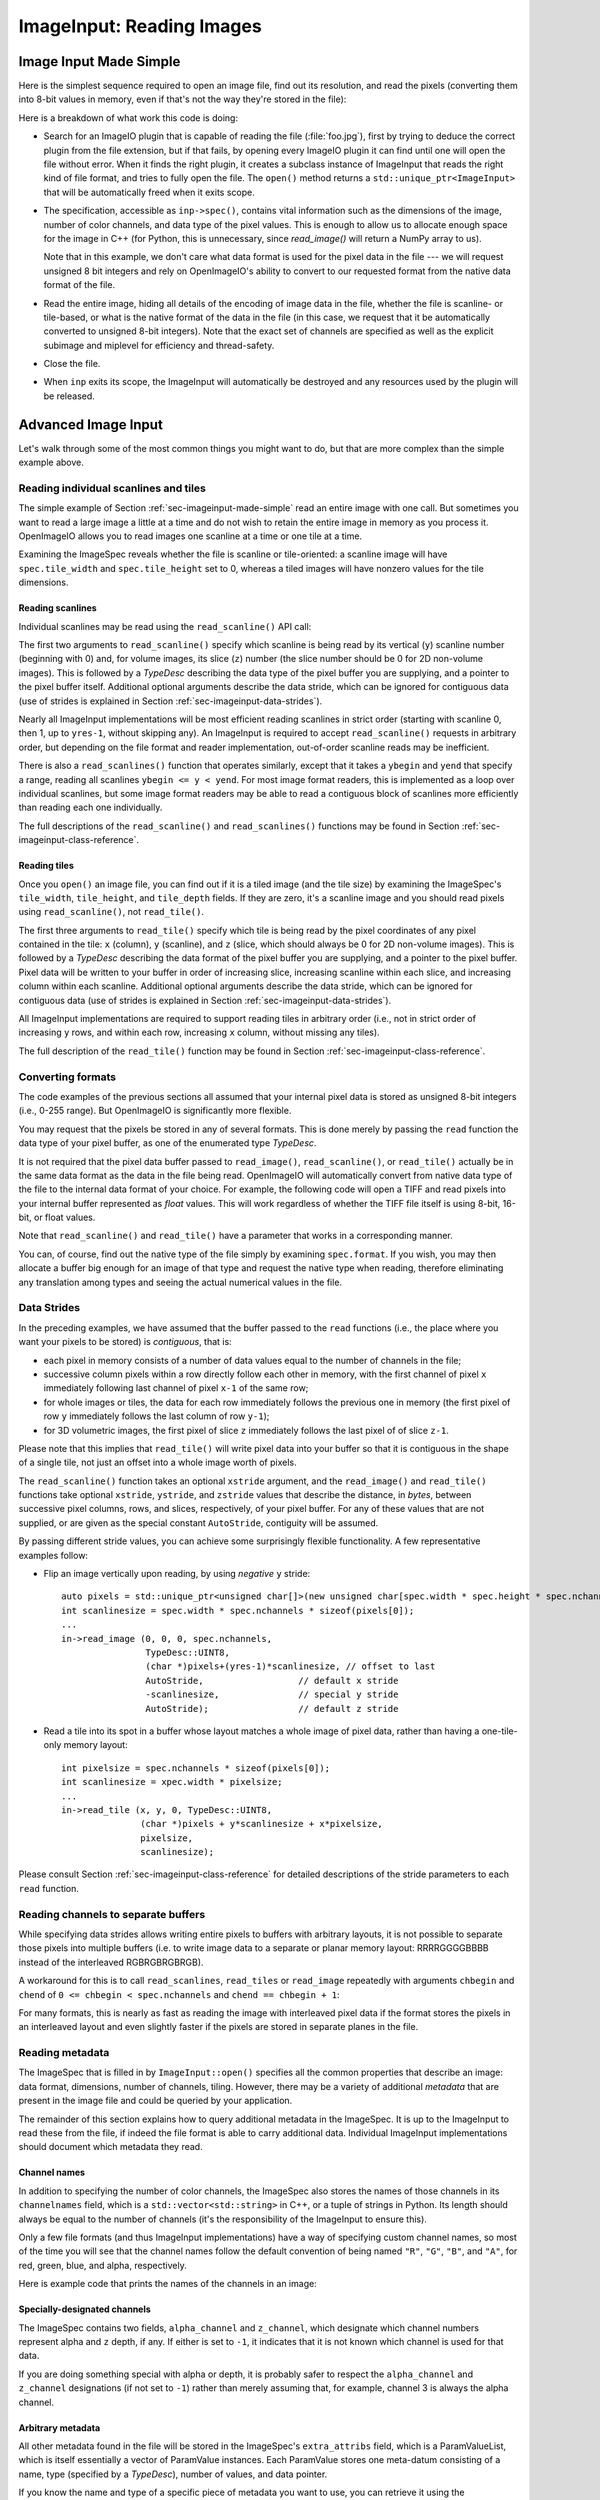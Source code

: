 ..
  Copyright Contributors to the OpenImageIO project.
  SPDX-License-Identifier: CC-BY-4.0


.. _chap-imageinput:

ImageInput: Reading Images
##############################


.. _sec-imageinput-made-simple:

Image Input Made Simple
===========================

Here is the simplest sequence required to open an image file, find out its
resolution, and read the pixels (converting them into 8-bit values in
memory, even if that's not the way they're stored in the file):

.. tabs::

    .. tab:: C++
        .. literalinclude:: ../../testsuite/docs-examples-cpp/src/docs-examples-imageinput.cpp
            :language: c++
            :start-after: BEGIN-imageinput-simple
            :end-before: END-imageinput-simple

    .. tab:: Python
        .. literalinclude:: ../../testsuite/docs-examples-python/src/docs-examples-imageinput.py
            :language: py
            :start-after: BEGIN-imageinput-simple
            :end-before: END-imageinput-simple

Here is a breakdown of what work this code is doing:

* Search for an ImageIO plugin that is capable of reading the file
  (:file:`foo.jpg`), first by trying to deduce the correct plugin from the
  file extension, but if that fails, by opening every ImageIO plugin it can
  find until one will open the file without error.  When it finds the right
  plugin, it creates a subclass instance of ImageInput that reads the right
  kind of file format, and tries to fully open the file. The ``open()``
  method returns a ``std::unique_ptr<ImageInput>`` that will be
  automatically freed when it exits scope.

  .. tabs::

     .. code-tab:: c++

        auto inp = ImageInput::open (filename);

     .. code-tab:: py

        inp = ImageInput.open (filename)

* The specification, accessible as ``inp->spec()``, contains vital
  information such as the dimensions of the image, number of color channels,
  and data type of the pixel values.  This is enough to allow us to allocate
  enough space for the image in C++ (for Python, this is unnecessary, since
  `read_image()` will return a NumPy array to us).

  .. tabs::

     .. code-tab:: c++

        const ImageSpec &spec = inp->spec();
        int xres = spec.width;
        int yres = spec.height;
        int nchannels = spec.nchannels;
        auto pixels = std::unique_ptr<unsigned char[]>(new unsigned char[xres * yres * nchannels]);

     .. code-tab:: py

        spec = inp.spec()
        xres = spec.width
        yres = spec.height
        channels = spec.nchannels

  Note that in this example, we don't care what data format is used for the
  pixel data in the file --- we will request unsigned 8 bit integers and rely
  on OpenImageIO's ability to convert to our requested format from the native
  data format of the file.

* Read the entire image, hiding all details of the encoding of image data in
  the file, whether the file is scanline- or tile-based, or what is the
  native format of the data in the file (in this case, we request that it be
  automatically converted to unsigned 8-bit integers). Note that the exact set
  of channels are specified as well as the explicit subimage and  miplevel for
  efficiency and thread-safety.

  .. tabs::

     .. code-tab:: c++

        inp->read_image(0, 0, 0, nchannels, TypeDesc::UINT8, &pixels[0]);

     .. code-tab:: py

        pixels = inp->read_image(0, 0, 0, nchannels, "uint8")
        # Note: pixels now contains a NumPy array of the image data.

* Close the file.

  .. tabs::

     .. code-tab:: c++

        inp->close();

     .. code-tab:: py

        inp.close()

* When ``inp`` exits its scope, the ImageInput will automatically be destroyed
  and any resources used by the plugin will be released.



Advanced Image Input
===========================

Let's walk through some of the most common things you might want to do,
but that are more complex than the simple example above.


Reading individual scanlines and tiles
--------------------------------------

The simple example of Section :ref:`sec-imageinput-made-simple` read an entire
image with one call.  But sometimes you want to read a large image a little
at a time and do not wish to retain the entire image in memory as you
process it.  OpenImageIO allows you to read images one scanline at a time or
one tile at a time.

Examining the ImageSpec reveals whether the file is scanline or
tile-oriented: a scanline image will have ``spec.tile_width`` and
``spec.tile_height`` set to 0, whereas a tiled images will have nonzero
values for the tile dimensions.


Reading scanlines
^^^^^^^^^^^^^^^^^^^^^^^^

Individual scanlines may be read using the ``read_scanline()`` API call:

.. tabs::

   .. tab:: C++
      .. literalinclude:: ../../testsuite/docs-examples-cpp/src/docs-examples-imageinput.cpp
          :language: c++
          :start-after: BEGIN-imageinput-scanlines
          :end-before: END-imageinput-scanlines
          :dedent: 4

   .. tab:: Python
      .. literalinclude:: ../../testsuite/docs-examples-python/src/docs-examples-imageinput.py
          :language: py
          :start-after: BEGIN-imageinput-scanlines
          :end-before: END-imageinput-scanlines
          :dedent: 8

The first two arguments to ``read_scanline()`` specify which scanline
is being read by its vertical (``y``) scanline number (beginning with 0)
and, for volume images, its slice (``z``) number (the slice number should
be 0 for 2D non-volume images).  This is followed by a `TypeDesc`
describing the data type of the pixel buffer you are supplying, and a
pointer to the pixel buffer itself.  Additional optional arguments
describe the data stride, which can be ignored for contiguous data (use
of strides is explained in Section :ref:`sec-imageinput-data-strides`).

Nearly all ImageInput implementations will be most efficient reading
scanlines in strict order (starting with scanline 0, then 1, up to
``yres-1``, without skipping any).  An ImageInput is required to accept
``read_scanline()`` requests in arbitrary order, but depending on the file
format and reader implementation, out-of-order scanline reads may be
inefficient.

There is also a ``read_scanlines()`` function that operates similarly,
except that it takes a ``ybegin`` and ``yend`` that specify a range,
reading all scanlines ``ybegin <= y < yend``.  For most image
format readers, this is implemented as a loop over individual scanlines,
but some image format readers may be able to read a contiguous block of
scanlines more efficiently than reading each one individually.

The full descriptions of the ``read_scanline()`` and ``read_scanlines()``
functions may be found in Section :ref:`sec-imageinput-class-reference`.

Reading tiles
^^^^^^^^^^^^^^^^^^^^^^^^

Once you ``open()`` an image file, you can find out if it is a tiled image
(and the tile size) by examining the ImageSpec's ``tile_width``,
``tile_height``, and ``tile_depth`` fields. If they are zero, it's a
scanline image and you should read pixels using ``read_scanline()``, not
``read_tile()``.

.. tabs::

   .. tab:: C++
      .. literalinclude:: ../../testsuite/docs-examples-cpp/src/docs-examples-imageinput.cpp
          :language: c++
          :start-after: BEGIN-imageinput-tiles
          :end-before: END-imageinput-tiles
          :dedent: 4

   .. tab:: Python
      .. literalinclude:: ../../testsuite/docs-examples-python/src/docs-examples-imageinput.py
          :language: py
          :start-after: BEGIN-imageinput-tiles
          :end-before: END-imageinput-tiles
          :dedent: 8

The first three arguments to ``read_tile()`` specify which tile is
being read by the pixel coordinates of any pixel contained in the
tile: ``x`` (column), ``y`` (scanline), and ``z`` (slice, which should always
be 0 for 2D non-volume images).  This is followed by a `TypeDesc`
describing the data format of the pixel buffer you are supplying, and a
pointer to the pixel buffer.  Pixel data will be written to your buffer
in order of increasing slice, increasing
scanline within each slice, and increasing column within each scanline.
Additional optional arguments describe the data stride, which can be
ignored for contiguous data (use of strides is explained in
Section :ref:`sec-imageinput-data-strides`).

All ImageInput implementations are required to support reading tiles in
arbitrary order (i.e., not in strict order of increasing ``y`` rows, and
within each row, increasing ``x`` column, without missing any tiles).

The full description of the ``read_tile()`` function may be found
in Section :ref:`sec-imageinput-class-reference`.


Converting formats
--------------------------------

The code examples of the previous sections all assumed that your internal
pixel data is stored as unsigned 8-bit integers (i.e., 0-255 range).  But
OpenImageIO is significantly more flexible.

You may request that the pixels be stored in any of several formats. This is
done merely by passing the ``read`` function the data type of your pixel
buffer, as one of the enumerated type `TypeDesc`.

It is not required that the pixel data buffer passed to ``read_image()``,
``read_scanline()``, or ``read_tile()`` actually be in the same data format
as the data in the file being read.  OpenImageIO will automatically convert
from native data type of the file to the internal data format of your
choice. For example, the following code will open a TIFF and read pixels
into your internal buffer represented as `float` values.  This will work
regardless of whether the TIFF file itself is using 8-bit, 16-bit, or float
values.

.. tabs::

    .. code-tab:: c++

        std::unique_ptr<ImageInput> inp = ImageInput::open ("myfile.tif");
        const ImageSpec &spec = inp->spec();

        int numpixels = spec.image_pixels();
        int nchannels = spec.nchannels;
        auto pixels = std::unique_ptr<float[]>(new float[numpixels * nchannels]);

        inp->read_image (0, 0, 0, nchannels, TypeDesc::FLOAT, &pixels[0]);

    .. code-tab:: py

        inp = ImageInput.open("myfile.tif")
        pixels = inp.read_image(0, 0, 0, nchannels, "float")


Note that ``read_scanline()`` and ``read_tile()`` have a parameter that
works in a corresponding manner.

You can, of course, find out the native type of the file simply by examining
``spec.format``.  If you wish, you may then allocate a buffer big enough for
an image of that type and request the native type when reading, therefore
eliminating any translation among types and seeing the actual numerical
values in the file.


.. _sec-imageinput-data-strides:

Data Strides
--------------------------------

In the preceding examples, we have assumed that the buffer passed to
the ``read`` functions (i.e., the place where you want your pixels
to be stored) is *contiguous*, that is:

* each pixel in memory consists of a number of data values equal to the
  number of channels in the file;
* successive column pixels within a row directly follow each other in
  memory, with the first channel of pixel ``x`` immediately following last
  channel of pixel ``x-1`` of the same row;
* for whole images or tiles, the data for each row immediately follows the
  previous one in memory (the first pixel of row ``y`` immediately follows
  the last column of row ``y-1``);
* for 3D volumetric images, the first pixel of slice ``z`` immediately
  follows the last pixel of of slice ``z-1``.

Please note that this implies that ``read_tile()`` will write pixel data into
your buffer so that it is contiguous in the shape of a single tile, not
just an offset into a whole image worth of pixels.

The ``read_scanline()`` function takes an optional ``xstride`` argument, and
the ``read_image()`` and ``read_tile()`` functions take optional
``xstride``, ``ystride``, and ``zstride`` values that describe the distance,
in *bytes*, between successive pixel columns, rows, and slices,
respectively, of your pixel buffer.  For any of these values that are not
supplied, or are given as the special constant ``AutoStride``, contiguity
will be assumed.

By passing different stride values, you can achieve some surprisingly
flexible functionality.  A few representative examples follow:

* Flip an image vertically upon reading, by using *negative* ``y`` stride::

    auto pixels = std::unique_ptr<unsigned char[]>(new unsigned char[spec.width * spec.height * spec.nchannels]);
    int scanlinesize = spec.width * spec.nchannels * sizeof(pixels[0]);
    ...
    in->read_image (0, 0, 0, spec.nchannels,
                    TypeDesc::UINT8,
                    (char *)pixels+(yres-1)*scanlinesize, // offset to last
                    AutoStride,                  // default x stride
                    -scanlinesize,               // special y stride
                    AutoStride);                 // default z stride

* Read a tile into its spot in a buffer whose layout matches a whole image
  of pixel data, rather than having a one-tile-only memory layout::

    int pixelsize = spec.nchannels * sizeof(pixels[0]);
    int scanlinesize = xpec.width * pixelsize;
    ...
    in->read_tile (x, y, 0, TypeDesc::UINT8,
                   (char *)pixels + y*scanlinesize + x*pixelsize,
                   pixelsize,
                   scanlinesize);

Please consult Section :ref:`sec-imageinput-class-reference` for detailed
descriptions of the stride parameters to each ``read`` function.


Reading channels to separate buffers
------------------------------------

While specifying data strides allows writing entire pixels to buffers with
arbitrary layouts, it is not possible to separate those pixels into multiple
buffers (i.e. to write image data to a separate or planar memory layout:
RRRRGGGGBBBB instead of the interleaved RGBRGBRGBRGB).

A workaround for this is to call ``read_scanlines``, ``read_tiles`` or
``read_image`` repeatedly with arguments ``chbegin`` and ``chend`` of
``0 <= chbegin < spec.nchannels`` and ``chend == chbegin + 1``:

.. tabs::

    .. code-tab:: c++

        // one buffer for all three channels
        auto pixels = std::unique_ptr<unsigned char[]>(new unsigned char[spec.width * spec.height * spec.nchannels]);

        for (int channel = 0; channel < spec.nchannels; ++channel) {
            file->read_image(
                0, 0,
                // reading one channel at a time
                channel, channel + 1,
                TypeDesc::UINT8,
                // writing the data to offsets spaced `spec.width * spec.height`
                // apart
                &pixels[spec.width * spec.height * channel]);
        }

    .. code-tab:: py

        pixels = numpy.zeros((spec.nchannels, spec.height, spec.width), "uint8")
        for channel in range(spec.nchannels) :
            pixels[channel] = file.read_image(0, 0, channel, channel + 1, "uint8")

For many formats, this is nearly as fast as reading the image with
interleaved pixel data if the format stores the pixels in an interleaved
layout and even slightly faster if the pixels are stored in separate planes
in the file.


Reading metadata
--------------------------------

The ImageSpec that is filled in by ``ImageInput::open()`` specifies all the
common properties that describe an image: data format, dimensions, number of
channels, tiling.  However, there may be a variety of additional *metadata*
that are present in the image file and could be queried by your application.

The remainder of this section explains how to query additional metadata in
the ImageSpec.  It is up to the ImageInput to read these from the file, if
indeed the file format is able to carry additional data.  Individual
ImageInput implementations should document which metadata they read.

Channel names
^^^^^^^^^^^^^^^^^^^^^^^^

In addition to specifying the number of color channels, the ImageSpec also
stores the names of those channels in its ``channelnames`` field, which is a
``std::vector<std::string>`` in C++, or a tuple of strings in Python.  Its
length should always be equal to the number of channels (it's the
responsibility of the ImageInput to ensure this).

Only a few file formats (and thus ImageInput implementations) have a way of
specifying custom channel names, so most of the time you will see that the
channel names follow the default convention of being named ``"R"``, ``"G"``,
``"B"``, and ``"A"``, for red, green, blue, and alpha, respectively.

Here is example code that prints the names of the channels in an image:

.. tabs::

    .. code-tab:: c++

        auto inp = ImageInput::open (filename);
        const ImageSpec &spec = inp->spec();
        for (int i = 0;  i < spec.nchannels;  ++i)
            std::cout << "Channel " << i << " is "
                      << spec.channelnames[i] << "\n";

    .. code-tab:: py

        inp = ImageInput.open (filename)
        spec = inp.spec()
        for i in range(spec.nchannels) :
            print("Channel", i, "is", spec.channelnames[i])


Specially-designated channels
^^^^^^^^^^^^^^^^^^^^^^^^^^^^^

The ImageSpec contains two fields, ``alpha_channel`` and ``z_channel``,
which designate which channel numbers represent alpha and ``z`` depth, if
any.  If either is set to ``-1``, it indicates that it is not known which
channel is used for that data.

If you are doing something special with alpha or depth, it is probably safer
to respect the ``alpha_channel`` and ``z_channel`` designations (if not set
to ``-1``) rather than merely assuming that, for example, channel 3 is
always the alpha channel.

Arbitrary metadata
^^^^^^^^^^^^^^^^^^^^^^^^

All other metadata found in the file will be stored in the ImageSpec's
``extra_attribs`` field, which is a ParamValueList, which is itself
essentially a vector of ParamValue instances.  Each ParamValue stores one
meta-datum consisting of a name, type (specified by a `TypeDesc`), number
of values, and data pointer.

If you know the name and type of a specific piece of metadata you want to use,
you can retrieve it using the ``ImageSpec::getattribute()`` method. In C++,
this copies the value into your variable and returns ``true`` if the attribute
was found, or ``false`` if it was not.  In Python, ``getattribute()`` simply
returns the value of the attribute itself, or ``None`` if no match was found.

.. tabs::

    .. code-tab:: c++

        auto in; = ImageInput::open(filename);
        const ImageSpec &spec = inp->spec();
        ...
        int orientation = 0;
        bool ok = spec.getattribute("Orientation", TypeInt, &orientation);
        if (!ok) {
            std::cout << "No integer orientation in the file\n";
        }

    .. code-tab:: py

        inp = ImageInput.open (filename)
        spec = in.spec()

        orientation = spec.getattribute("Orientation")
        if orientation is None :
            print("No integer orientation in the file")


By convention, ImageInput plugins will save all integer metadata as 32-bit
integers (``TypeDesc::INT`` or ``TypeDesc::UINT``), even if the file format
dictates that a particular item is stored in the file as a 8- or 16-bit
integer.  This is just to keep client applications from having to deal with
all the types.  Since there is relatively little metadata compared to pixel
data, there's no real memory waste of promoting all integer types to int32
metadata.  Floating-point metadata and string metadata may also exist, of
course.

For certain common types, there is an even simpler method for retrieving
the metadata:

.. tabs::

    .. code-tab:: c++

        int i = spec.get_int_attribute ("Orientation", 0);
        float f = spec.get_float_attribute ("PixelAspectRatio", 1.0f);
        std::string s = spec.get_string_attribute ("ImageDescription", "");

    .. code-tab:: py

        i = spec.get_int_attribute ("Orientation", 0)
        f = spec.get_float_attribute ("PixelAspectRatio", 1.0)
        s = spec.get_string_attribute ("ImageDescription", "")

This method simply returns the value.  The second argument is the default
value to use if the attribute named is not found.  These versions will do
automatic type conversion as well --- for example, if you ask for a float
and the attribute is really an int, it will return the proper float for it;
or if the attribute is a UINT16 and you call ``get_int_attribute()``, it
will succeed, promoting to an int.

And finally, another convenience method lets you treat the spec itself
as an associative array or dictionary:

.. tabs::

    .. code-tab:: c++

        // spec["key"].get<TYPE> tries to retrieve that type, or a default
        // value (generally 0 or empty string) if not found.
        int i = spec["Orientation"].get<int>();
        float f = spec["PixelAspectRatio"].get<float>();
        std::string s = spec["ImageDescription"].get<std::string>();

        // An optional argument to get() lets you specify a different default
        // value to return if the attribute is not found.
        float f = spec["PixelAspectRatio"].get<float>(1.0f);

    .. code-tab:: py

        # spec["key"] returns the attribute if present, or raises KeyError
        # if not found.
        i = spec["Orientation"]
        f = spec["PixelAspectRatio"]
        s = spec["ImageDescription"]

        # spec.get("key", default=None) returns the attribute if present,
        # or the default value if not found.
        val = spec.get("Orientation", 1)

Note that when retrieving with this "dictionary" syntax, the C++ and
Python behaviors are different: C++ requires a `get<TYPE>()` call to
retrieve the full value, and a missing key will return a default value.
Python will return the value directly (no `get()` needed), and a missing
key will raise a `KeyError` exception.

It is also possible to step through all the metadata, item by item.
This can be accomplished using the technique of the following example:

.. tabs::

    .. code-tab:: c++

        for (const auto &p : spec.extra_attribs) {
            printf ("    %s: %s\n", p.name().c_str(), p.get_string().c_str());
        }

    .. code-tab:: py

        for p in spec.attribs :
            printf ("    ", p.name, ":", p.value)

Each individual ImageInput implementation should document the names,
types, and meanings of all metadata attributes that they understand.


Color space hints
^^^^^^^^^^^^^^^^^^^^^^^^

We certainly hope that you are using only modern file formats that support
high precision and extended range pixels (such as OpenEXR) and keeping all
your images in a linear color space.  But you may have to work with file
formats that dictate the use of nonlinear color values. This is prevalent in
formats that store pixels only as 8-bit values, since 256 values are not
enough to linearly represent colors without banding artifacts in the dim
values.

The ``ImageSpec::extra_attribs`` field may store metadata that reveals the
color space the image file in the ``"oiio:ColorSpace"`` attribute (see
Section :ref:`sec-metadata-color` for explanations of particular values).

The ImageInput sets the ``"oiio:ColorSpace"`` metadata in a purely advisory
capacity --- the ``read`` will not convert pixel values among color spaces.
Many image file formats only support nonlinear color spaces (for example,
JPEG/JFIF dictates use of sRGB). So your application should intelligently
deal with gamma-corrected and sRGB input, at the very least.

The color space hints only describe color channels.  You should assume that
alpha or depth (``z``) channels (designated by the ``alpha_channel`` and
``z_channel`` fields, respectively) always represent linear values and
should never be transformed by your application.



Multi-image files and MIP-maps
--------------------------------

Some image file formats support multiple discrete subimages to be stored
in one file, and/or miltiple resolutions for each image to form a
MIPmap.  When you ``open()`` an ImageInput, it will by default point
to the first (i.e., number 0) subimage in the file, and the highest
resolution (level 0) MIP-map level.  You can switch to viewing another
subimage or MIP-map level using the ``seek_subimage()`` function:

.. tabs::

    .. code-tab:: c++

        auto inp = ImageInput::open (filename);
        int subimage = 1;
        int miplevel = 0;
        if (inp->seek_subimage (subimage, miplevel)) {
            ... process the subimage/miplevel ...
        } else {
            ... no such subimage/miplevel ...
        }

    .. code-tab:: py

        inp = ImageInput.open(filename)
        subimage = 1
        miplevel = 0
        if inp.seek_subimage (subimage, miplevel) :
            # ... process the subimage/miplevel ...
        else :
            # ... no such subimage/miplevel ...

The ``seek_subimage()`` function takes three arguments: the index of the
subimage to switch to (starting with 0), the MIPmap level (starting with 0
for the highest-resolution level), and a reference to an ImageSpec, into
which will be stored the spec of the new subimage/miplevel.  The
``seek_subimage()`` function returns `true` upon success, and `false` if
no such subimage or MIP level existed.  It is legal to visit subimages and
MIP levels out of order; the ImageInput is responsible for making it work
properly.  It is also possible to find out which subimage and MIP level is
currently being viewed, using the ``current_subimage()`` and
``current_miplevel()`` functions, which return the index of the current
subimage and MIP levels, respectively.

Below is pseudocode for reading all the levels of a MIP-map (a
multi-resolution image used for texture mapping) that shows how to read
multi-image files:

.. tabs::

    .. code-tab:: c++

        auto inp = ImageInput::open (filename);
        int miplevel = 0;
        while (inp->seek_subimage (0, miplevel)) {
            const ImageSpec &spec = inp->spec();
            int npixels = spec.width * spec.height;
            int nchannels = spec.nchannels;
            auto pixels = std::unique_ptr<unsigned char[]>(new unsigned char[npixels * nchannels]);
            inp->read_image(0, miplevel, 0, nchannels, TypeDesc::UINT8, pixels);

            // ... do whatever you want with this level, in pixels ...

            ++miplevel;
        }
        // Note: we break out of the while loop when seek_subimage fails
        // to find a next MIP level.

        inp->close();

    .. code-tab:: py

        inp = ImageInput::open (filename)
        miplevel = 0
        while inp.seek_subimage(0, miplevel) :
            spec = inp.spec()
            nchannels = spec.nchannels
            pixels = inp.read_image (0, miplevel, 0, nchannels, "uint8")

            # ... do whatever you want with this level, in pixels ...

            miplevel += 1
        }
        # Note: we break out of the while loop when seek_subimage fails
        # to find a next MIP level.

        inp.close()

In this example, we have used ``read_image()``, but of course
``read_scanline()`` and ``read_tile()`` work as you would expect, on the
current subimage and MIP level.


Per-channel formats
--------------------------------

Some image formats allow separate per-channel data formats (for example,
``half`` data for colors and `float` data for depth).  If you want to read
the pixels in their true native per-channel formats, the following steps are
necessary:

1. Check the ImageSpec's ``channelformats`` vector.  If non-empty, the
   channels in the file do not all have the same format.
2. When calling ``read_scanline``, ``read_scanlines``, ``read_tile``,
   ``read_tiles``, or ``read_image``, pass a format of ``TypeUnknown`` to
   indicate that you would like the raw data in native per-channel format of
   the file written to your ``data`` buffer.

For example, the following code fragment will read a 5-channel image to an
OpenEXR file, consisting of R/G/B/A channels in ``half`` and a Z channel in
`float`::


        auto inp = ImageInput::open (filename);
        const ImageSpec &spec = inp->spec();

        // Allocate enough space
        auto pixels = std::unique_ptr<unsigned char[]>(new unsigned char[spec.image_bytes(true)]);
        int nchannels = spec.nchannels;
        inp->read_image(0, 0, 0, nchannels,
                        TypeDesc::UNKNOWN, /* use native channel formats */
                        pixels);           /* data buffer */

        if (spec.channelformats.size() > 0) {
            ... the buffer contains packed data in the native 
                per-channel formats ...
        } else {
            ... the buffer contains all data per spec.format ...
        }



.. _sec-imageinput-deepdata:

Reading "deep" data
--------------------------------

Some image file formats (OpenEXR only, at this time) support the concept of
"deep" pixels -- those containing multiple samples per pixel (and a
potentially differing number of them in each pixel). You can tell an image
is "deep" from its ImageSpec: the ``deep`` field will be `true`.

Deep files cannot be read with the usual ``read_scanline()``,
``read_scanlines()``, ``read_tile()``, ``read_tiles()``, ``read_image()``
functions, due to the nature of their variable number of samples per pixel.
Instead, ImageInput has three special member functions used only for reading
deep data:

.. tabs::

    .. code-tab:: c++

        bool read_native_deep_scanlines (int subimage, int miplevel,
                                         int ybegin, int yend, int z,
                                         int chbegin, int chend,
                                         DeepData &deepdata);
    
        bool read_native_deep_tiles (int subimage, int miplevel,
                                     int xbegin, int xend, int ybegin int yend,
                                     int zbegin, int zend,
                                     int chbegin, int chend, DeepData &deepdata);
    
        bool read_native_deep_image (int subimage, int miplevel,
                                     DeepData &deepdata);

    .. code-tab:: py

        ImageInput.read_native_deep_scanlines (subimage, miplevel,
                                         ybegin, yend, z, chbegin, chend)
    
        ImageInput.read_native_deep_tiles (subimage, miplevel, xbegin, xend,
                                     ybegin yend, zbegin, zend, chbegin, chend)
    
        ImageInput.read_native_deep_image (subimage, miplevel)


It is only possible to read "native" data types from deep files; that is,
there is no automatic translation into arbitrary data types as there is for
ordinary images.  All three of these functions store the resulting deep data
in a special DeepData structure, described in detail in
Section :ref:`sec-imageinput-deepdata`.

Here is an example of using these methods to read a deep image from a file
and print all its values:

.. tabs::

    .. code-tab:: c++

        auto inp = ImageInput::open (filename);
        if (! inp)
            return;
        const ImageSpec &spec = inp.spec();
        if (spec.deep) {
            DeepData deepdata;
            inp.read_native_deep_image (0, 0, deepdata);
            int p = 0;  // absolute pixel number
            for (int y = 0; y < spec.height;  ++y) {
                for (int x = 0;  x < spec.width;  ++x, ++p) {
                    std::cout << "Pixel " << x << "," << y << ":\n";
                    if (deepdata.samples(p) == 0)
                        std::cout << "  no samples\n";
                    else
                        for (int c = 0;  c < spec.nchannels;  ++c) {
                            TypeDesc type = deepdata.channeltype(c);
                            std::cout << "  " << spec.channelnames[c] << ": ";
                            void *ptr = deepdata.pointers[p*spec.nchannels+c]
                            for (int s = 0; s < deepdata.samples(p); ++s) {
                                if (type.basetype == TypeDesc::FLOAT ||
                                    type.basetype == TypeDesc::HALF)
                                    std::cout << deepdata.deep_value(p, c, s) << ' ';
                                else if (type.basetype == TypeDesc::UINT32)
                                    std::cout << deepdata.deep_value_uint(p, c, s) << ' ';
                            }
                            std::cout << "\n";
                        }
                }
            }
        }
        inp.close ();

    .. code-tab:: py

        inp = ImageInput::open (filename)
        if inp is None :
            return
        spec = inp.spec()
        if spec.deep :
            deepdata = inp.read_native_deep_image (0, 0)
            p = 0  # absolute pixel number
            for y in range(spec.height) :
                for x in range(spec.width) :
                    print ("Pixel", x, ",", y, ":")
                    if deepdata.samples(p) == 0 :
                        print("  no samples)
                    else :
                        for c in range(spec.nchannels) :
                            type = deepdata.channeltype(c)
                            print ("  ", spec.channelnames[c], ":")
                            for s in range(deepdata.samples(p) :
                                print (deepdata.deep_value(p, c, s), end="")
                            print("")
        inp.close()


.. _sec-input-with-config:

Opening for input with configuration settings/hints
---------------------------------------------------

Sometimes you will want to give the image file reader hints or requests for
how to open the file or present its data, hints which must be made in time for
the initial opening of the file. For example, in specific circumstances, you
might want to request that an image with unassociated alpha *not* be
automatically converted to associated alpha by multiplying the color channel
values by the alpha (as would be customary by OIIO convention).

This is accomplished by using the ``ImageInput::open()`` or
``ImageInput::create()`` method varieties that take an additional ``config``
parameter. This is an ``ImageSpec`` object whose metadata contains the
configuration hints.

Configuration hints are optional and advisory only -- meaning that not all
image file readers will respect them (and indeed, many of them are only
sensible for certain file formats).

Some common input configuration hints that tend to be respected across many
readers (but not all, check Chapter :ref:`chap-bundledplugins` to see what
hints are supported by each reader) are:

.. list-table::
   :widths: 30 10 65
   :header-rows: 1

   * - Input Configuration Attribute
     - Type
     - Meaning
   * - ``oiio:ioproxy``
     - ptr
     - Pointer to a ``Filesystem::IOProxy`` that will handle the I/O, for
       example by reading from memory rather than the file system.
   * - ``oiio:RawColor``
     - int
     - If nonzero, reading images with non-RGB color models (such as YCbCr)
       will return unaltered pixel values (versus the default OIIO behavior
       of automatically converting to RGB).
   * - ``oiio:UnassociatedAlpha``
     - int
     - If nonzero, and the file contains unassociated alpha, this will
       cause the reader to leave alpha unassociated (versus the default of
       premultiplying color channels by alpha if the alpha channel is
       unassociated).
   * - ``oiio:reorient``
     - int
     - If zero, disables any automatic reorientation that the reader may
       ordinarily do to present te pixels in the preferred display orientation.

Examples:

    Below is an example where we wish to read in an RGBA image in a format
    that tends to store it as unassociated alpha, but we DON'T want it to
    automatically be converted to associated alpha.

    .. tabs::

        .. tab:: C++
            .. literalinclude:: ../../testsuite/docs-examples-cpp/src/docs-examples-imageinput.cpp
                :language: c++
                :start-after: BEGIN-imageinput-unassociatedalpha
                :end-before: END-imageinput-unassociatedalpha

        .. tab:: Python
            .. literalinclude:: ../../testsuite/docs-examples-python/src/docs-examples-imageinput.py
                :language: py
                :start-after: BEGIN-imageinput-unassociatedalpha
                :end-before: END-imageinput-unassociatedalpha


.. _sec-imageinput-ioproxy:

Custom I/O proxies (and reading the file from a memory buffer)
--------------------------------------------------------------

Some file format readers allow you to supply a custom I/O proxy object that
can allow bypassing the usual file I/O with custom behavior, including the
ability to read the file form an in-memory buffer rather than reading from
disk.

Only some input format readers support this feature. To find out if a
particular file format supports this feature, you can create an ImageInput
of the right type, and check if it supports the feature name ``"ioproxy"``::

    auto in = ImageInput::create(filename);
    if (! in  ||  ! in->supports ("ioproxy")) {
        return;
    }


ImageInput readers that support ``"ioproxy"`` will respond to a special
attribute, ``"oiio:ioproxy"``, which passes a pointer to a
``Filesystem::IOProxy*`` (see OpenImageIO's :file:`filesystem.h` for this
type and its subclasses). IOProxy is an abstract type, and concrete
subclasses include ``IOFile`` (which wraps I/O to an open ``FILE*``) and
``IOMemReader`` (which reads input from a block of memory).

Here is an example of using a proxy that reads the "file" from a memory
buffer::

    const void *buf = ...;   // pointer to memory block
    size_t size = ...;       // length of memory block
    Filesystem::IOMemReader memreader (buf, size);  // I/O proxy object

    auto in = ImageInput::open ("in.exr", nullptr, &memreader);
    in->read_image (...);
    in->close();

    // That will have read the "file" from the memory buffer



Custom search paths for plugins
--------------------------------

Please see Section :ref:`sec-globalattribs` for discussion about setting the
plugin search path via the ``attribute()`` function. For example:

.. tabs::
    
   .. code-tab:: c++
    
        std::string mysearch = "/usr/myapp/lib:/home/jane/plugins";
        OIIO::attribute ("plugin_searchpath", mysearch);
        auto inp = ImageInput::open (filename);
        // ...

   .. code-tab:: py
    
        mysearch = "/usr/myapp/lib:/home/jane/plugins"
        OpenImageIO.attribute ("plugin_searchpath", mysearch)
        inp = ImageInput.open(filename)
        # ...


Error checking
--------------------------------

Nearly every ImageInput API function returns a ``bool`` indicating whether
the operation succeeded (`true`) or failed (`false`). In the case of a
failure, the ImageInput will have saved an error message describing in more
detail what went wrong, and the latest error message is accessible using the
ImageInput method ``geterror()``, which returns the message as a
``std::string``.

The exceptions to this rule are static methods such as the static
``ImageInput::open()`` and ``ImageInput::create()``, which return an empty
pointer if it could not create an appropriate ImageInput (and open it, in
the case of ``open()``.  In such a case, since no ImageInput is returned for
which you can call its ``geterror()`` function, there exists a global
``geterror()`` function (in the ``OpenImageIO`` namespace) that retrieves
the latest error message resulting from a call to static ``open()`` or
``create()``.

Here is another version of the simple image reading code from
Section :ref:`sec-imageinput-made-simple`, but this time it is fully
elaborated with error checking and reporting:

.. tabs::

    .. tab:: C++
        .. literalinclude:: ../../testsuite/docs-examples-cpp/src/docs-examples-imageinput.cpp
            :language: c++
            :start-after: BEGIN-imageinput-errorchecking
            :end-before: END-imageinput-errorchecking

    .. tab:: Python
        .. literalinclude:: ../../testsuite/docs-examples-python/src/docs-examples-imageinput.py
            :language: py
            :start-after: BEGIN-imageinput-errorchecking
            :end-before: END-imageinput-errorchecking


.. _sec-imageinput-class-reference:

ImageInput Class Reference
===========================

.. doxygenclass:: OIIO::ImageInput
    :members:



